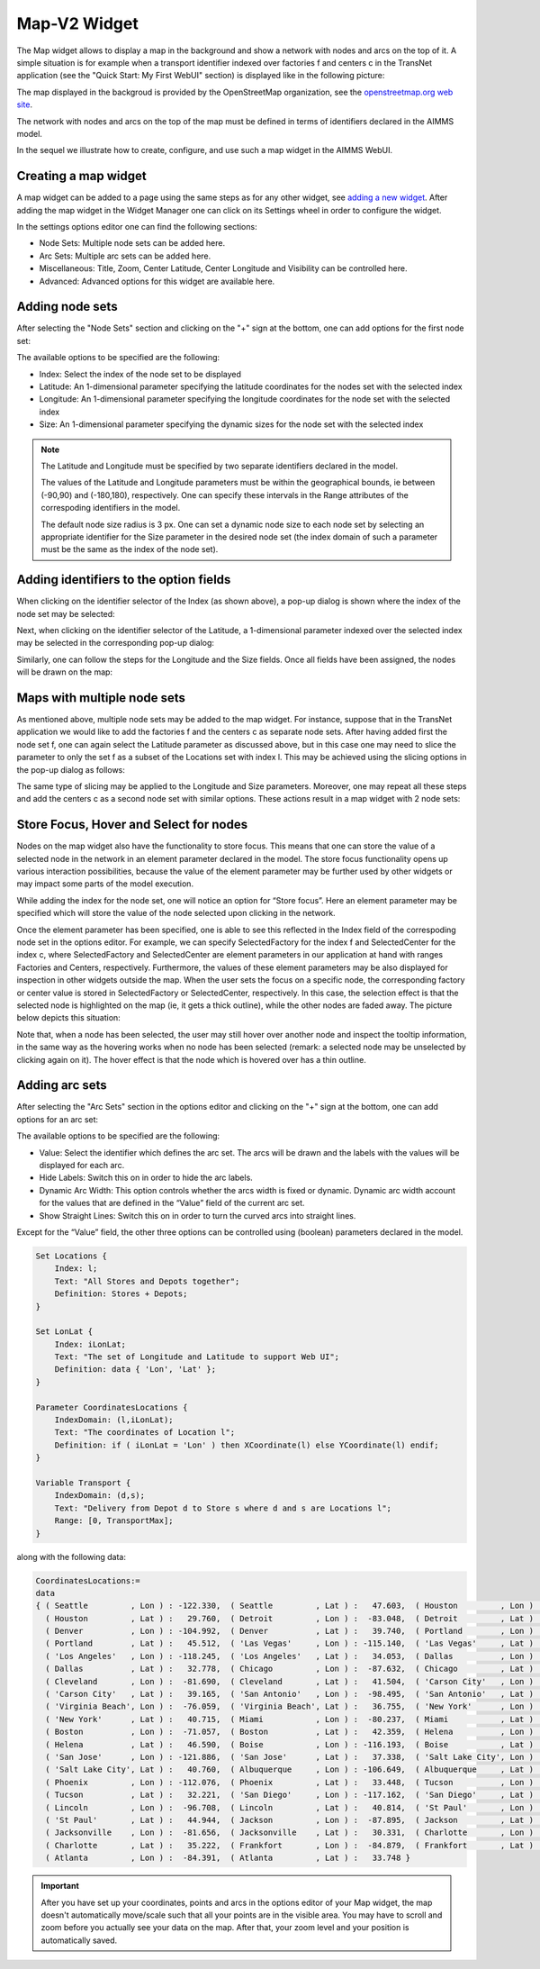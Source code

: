 Map-V2 Widget
-------------

The Map widget allows to display a map in the background and show a network with nodes and arcs on the top of it.
A simple situation is for example when a transport identifier indexed over factories f and centers c in the TransNet application 
(see the "Quick Start: My First WebUI" section) is displayed like in the following picture:

.. image:: images/MapV2-1simpleEx.png
    :align: center

The map displayed in the backgroud is provided by the OpenStreetMap organization, see the `openstreetmap.org web site <https://www.openstreetmap.org>`_. 

The network with nodes and arcs on the top of the map must be defined in terms of identifiers declared in the AIMMS model.

In the sequel we illustrate how to create, configure, and use such a map widget in the AIMMS WebUI.

Creating a map widget
+++++++++++++++++++++
	
A map widget can be added to a page using the same steps as for any other widget, see `adding a new widget <widget-manager.html>`_. 
After adding the map widget in the Widget Manager one can click on its Settings wheel in order to configure the widget.

.. image:: images/MapV2-StartLayout.png
    :align: center

In the settings options editor one can find the following sections:

*	Node Sets: Multiple node sets can be added here.
*	Arc Sets: Multiple arc sets can be added here.
*	Miscellaneous: Title, Zoom, Center Latitude, Center Longitude and Visibility can be controlled here.
*	Advanced: Advanced options for this widget are available here.

.. image:: images/MapV2-StartAllOptions.png
    :align: center

Adding node sets
++++++++++++++++

After selecting the "Node Sets" section and clicking on the "+" sign at the bottom, one can add options for the first node set:

.. image:: images/MapV2-Nodes0-Options.png
    :align: center

The available options to be specified are the following:
	
*	Index: Select the index of the node set to be displayed
*	Latitude: An 1-dimensional parameter specifying the latitude coordinates for the nodes set with the selected index
*	Longitude: An 1-dimensional parameter specifying the longitude coordinates for the node set with the selected index
*	Size: An 1-dimensional parameter specifying the dynamic sizes for the node set with the selected index

.. note::
    The Latitude and Longitude must be specified by two separate identifiers declared in the model.
	
    The values of the Latitude and Longitude parameters must be within the geographical bounds, ie between (-90,90) and (-180,180), respectively. One can specify these intervals in the Range attributes of the correspoding identifiers in the model.	
	
    The default node size radius is 3 px. One can set a dynamic node size to each node set by selecting an appropriate identifier for the Size parameter in the desired node set (the index domain of such a parameter must be the same as the index of the node set).

Adding identifiers to the option fields
+++++++++++++++++++++++++++++++++++++++

When clicking on the identifier selector of the Index (as shown above), a pop-up dialog is shown where the index of the node set may be selected:

.. image:: images/MapV2-Nodes0-Index.png
    :align: center

Next, when clicking on the identifier selector of the Latitude, a 1-dimensional parameter indexed over the selected index may be selected in the corresponding pop-up dialog:

.. image:: images/MapV2-Nodes0-Latitude.png
    :align: center

Similarly, one can follow the steps for the Longitude and the Size fields. Once all fields have been assigned, the nodes will be drawn on the map:

.. image:: images/MapV2-Nodes0-Layout.png
    :align: center

Maps with multiple node sets
++++++++++++++++++++++++++++

As mentioned above, multiple node sets may be added to the map widget. For instance, suppose that in the TransNet application we would like to add the factories f and the centers c
as separate node sets. After having added first the node set f, one can again select the Latitude parameter as discussed above, but in this case one may need to slice the parameter
to only the set f as a subset of the Locations set with index l. This may be achieved using the slicing options in the pop-up dialog as follows:

.. image:: images/MapV2-NodesF-Latitude.png
    :align: center

The same type of slicing may be applied to the Longitude and Size parameters. Moreover, one may repeat all these steps and add the centers c as a second node set with similar options.
These actions result in a map widget with 2 node sets:

.. image:: images/MapV2-NodesFC.png
    :align: center

Store Focus, Hover and Select for nodes
+++++++++++++++++++++++++++++++++++++++

Nodes on the map widget also have the functionality to store focus. This means that one can store the value of a selected node in the network in an element parameter declared in the model.
The store focus functionality opens up various interaction possibilities, because the value of the element parameter may be further used by other widgets or may impact
some parts of the model execution.

While adding the index for the node set, one will notice an option for “Store focus”. 
Here an element parameter may be specified which will store the value of the node selected upon clicking in the network.

.. image:: images/MapV2-StoreFocus-Select.png
    :align: center

Once the element parameter has been specified, one is able to see this reflected in the Index field of the correspoding node set in the options editor. 
For example, we can specify SelectedFactory for the index f and SelectedCenter for the index c, where SelectedFactory and SelectedCenter are element parameters 
in our application at hand with ranges Factories and Centers, respectively.
Furthermore, the values of these element parameters may be also displayed for inspection in other widgets outside the map.
When the user sets the focus on a specific node, the corresponding factory or center value is stored in SelectedFactory or SelectedCenter, respectively. 
In this case, the selection effect is that the selected node is highlighted on the map (ie, it gets a thick outline), while the other nodes are faded away. 
The picture below depicts this situation:

.. image:: images/MapV2-StoreFocus-View.png
    :align: center

Note that, when a node has been selected, the user may still hover over another node and inspect the tooltip information, in the same way as the hovering works when no node has been selected 
(remark: a selected node may be unselected by clicking again on it). The hover effect is that the node which is hovered over has a thin outline.
	
Adding arc sets
+++++++++++++++

After selecting the "Arc Sets" section in the options editor and clicking on the "+" sign at the bottom, one can add options for an arc set:

.. image:: images/MapV2-Arcs0-Options.png
    :align: center

The available options to be specified are the following:

*	Value: Select the identifier which defines the arc set. The arcs will be drawn and the labels with the values will be displayed for each arc.
*	Hide Labels: Switch this on in order to hide the arc labels.
*	Dynamic Arc Width: This option controls whether the arcs width is fixed or dynamic. Dynamic arc width account for the values that are defined in the “Value” field of the current arc set.
*	Show Straight Lines: Switch this on in order to turn the curved arcs into straight lines.

Except for the “Value” field, the other three options can be controlled using (boolean) parameters declared in the model.

	
	

  






.. code::

    Set Locations {
        Index: l;
        Text: "All Stores and Depots together";
        Definition: Stores + Depots;
    }

    Set LonLat {
        Index: iLonLat;
        Text: "The set of Longitude and Latitude to support Web UI";
        Definition: data { 'Lon', 'Lat' };
    }

    Parameter CoordinatesLocations {
        IndexDomain: (l,iLonLat);
        Text: "The coordinates of Location l";
        Definition: if ( iLonLat = 'Lon' ) then XCoordinate(l) else YCoordinate(l) endif;
    }

    Variable Transport {
        IndexDomain: (d,s);
        Text: "Delivery from Depot d to Store s where d and s are Locations l";
        Range: [0, TransportMax];
    }

along with the following data:

.. code::

    CoordinatesLocations:=
    data 
    { ( Seattle         , Lon ) : -122.330,  ( Seattle         , Lat ) :   47.603,  ( Houston         , Lon ) :  -95.370,
      ( Houston         , Lat ) :   29.760,  ( Detroit         , Lon ) :  -83.048,  ( Detroit         , Lat ) :   42.332,
      ( Denver          , Lon ) : -104.992,  ( Denver          , Lat ) :   39.740,  ( Portland        , Lon ) : -122.676,
      ( Portland        , Lat ) :   45.512,  ( 'Las Vegas'     , Lon ) : -115.140,  ( 'Las Vegas'     , Lat ) :   36.172,
      ( 'Los Angeles'   , Lon ) : -118.245,  ( 'Los Angeles'   , Lat ) :   34.053,  ( Dallas          , Lon ) :  -96.796,
      ( Dallas          , Lat ) :   32.778,  ( Chicago         , Lon ) :  -87.632,  ( Chicago         , Lat ) :   41.884,
      ( Cleveland       , Lon ) :  -81.690,  ( Cleveland       , Lat ) :   41.504,  ( 'Carson City'   , Lon ) : -119.767,
      ( 'Carson City'   , Lat ) :   39.165,  ( 'San Antonio'   , Lon ) :  -98.495,  ( 'San Antonio'   , Lat ) :   29.424,
      ( 'Virginia Beach', Lon ) :  -76.059,  ( 'Virginia Beach', Lat ) :   36.755,  ( 'New York'      , Lon ) :  -74.007,
      ( 'New York'      , Lat ) :   40.715,  ( Miami           , Lon ) :  -80.237,  ( Miami           , Lat ) :   25.729,
      ( Boston          , Lon ) :  -71.057,  ( Boston          , Lat ) :   42.359,  ( Helena          , Lon ) : -112.021,
      ( Helena          , Lat ) :   46.590,  ( Boise           , Lon ) : -116.193,  ( Boise           , Lat ) :   43.607,
      ( 'San Jose'      , Lon ) : -121.886,  ( 'San Jose'      , Lat ) :   37.338,  ( 'Salt Lake City', Lon ) : -111.888,
      ( 'Salt Lake City', Lat ) :   40.760,  ( Albuquerque     , Lon ) : -106.649,  ( Albuquerque     , Lat ) :   35.084,
      ( Phoenix         , Lon ) : -112.076,  ( Phoenix         , Lat ) :   33.448,  ( Tucson          , Lon ) : -110.970,
      ( Tucson          , Lat ) :   32.221,  ( 'San Diego'     , Lon ) : -117.162,  ( 'San Diego'     , Lat ) :   32.716,
      ( Lincoln         , Lon ) :  -96.708,  ( Lincoln         , Lat ) :   40.814,  ( 'St Paul'       , Lon ) :  -93.093,
      ( 'St Paul'       , Lat ) :   44.944,  ( Jackson         , Lon ) :  -87.895,  ( Jackson         , Lat ) :   31.508,
      ( Jacksonville    , Lon ) :  -81.656,  ( Jacksonville    , Lat ) :   30.331,  ( Charlotte       , Lon ) :  -80.838,
      ( Charlotte       , Lat ) :   35.222,  ( Frankfort       , Lon ) :  -84.879,  ( Frankfort       , Lat ) :   38.195,
      ( Atlanta         , Lon ) :  -84.391,  ( Atlanta         , Lat ) :   33.748 }

.. important:: After you have set up your coordinates, points and arcs in the options editor of your Map widget, the map doesn't automatically move/scale such that all your points are in the visible area. You may have to scroll and zoom before you actually see your data on the map. After that, your zoom level and your position is automatically saved.
